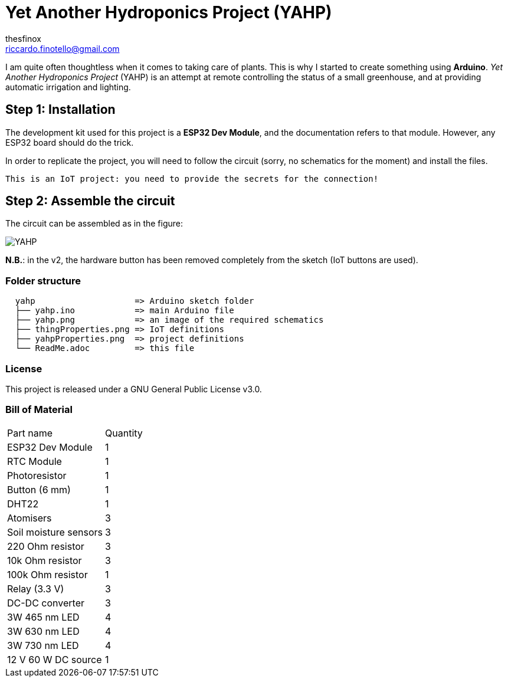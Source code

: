 :Author: thesfinox
:Email: riccardo.finotello@gmail.com
:Date: 28/04/2024
:Revision: v3.0.0
:License: Public Domain

= Yet Another Hydroponics Project (YAHP)

I am quite often thoughtless when it comes to taking care of plants.
This is why I started to create something using **Arduino**.
_Yet Another Hydroponics Project_ (YAHP) is an attempt at remote controlling the status of a small greenhouse, and at providing automatic irrigation and lighting.

== Step 1: Installation

The development kit used for this project is a **ESP32 Dev Module**, and the documentation refers to that module.
However, any ESP32 board should do the trick.

In order to replicate the project, you will need to follow the circuit (sorry, no schematics for the moment) and install the files.

....
This is an IoT project: you need to provide the secrets for the connection!
....

== Step 2: Assemble the circuit

The circuit can be assembled as in the figure:

image::yahp.png[YAHP]

**N.B.**: in the v2, the hardware button has been removed completely from the sketch (IoT buttons are used).

=== Folder structure

....
  yahp                    => Arduino sketch folder
  ├── yahp.ino            => main Arduino file
  ├── yahp.png            => an image of the required schematics
  ├── thingProperties.png => IoT definitions
  ├── yahpProperties.png  => project definitions
  └── ReadMe.adoc         => this file
....

=== License
This project is released under a GNU General Public License v3.0.

=== Bill of Material

|===
|Part name             | Quantity        
|ESP32 Dev Module      | 1        
|RTC Module            | 1   
|Photoresistor         | 1
|Button (6 mm)         | 1
|DHT22                 | 1
|Atomisers             | 3
|Soil moisture sensors | 3
|220 Ohm resistor      | 3
|10k Ohm resistor      | 3
|100k Ohm resistor     | 1
|Relay (3.3 V)         | 3
|DC-DC converter       | 3
|3W 465 nm LED         | 4
|3W 630 nm LED         | 4
|3W 730 nm LED         | 4
|12 V 60 W DC source   | 1
|===
